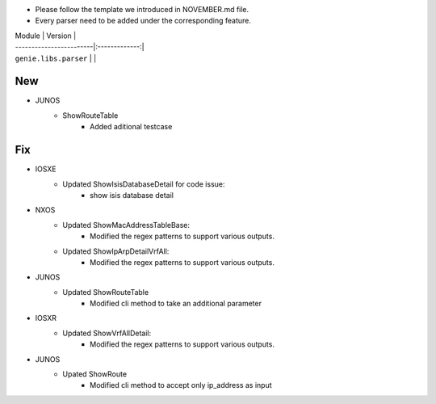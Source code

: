 * Please follow the template we introduced in NOVEMBER.md file.
* Every parser need to be added under the corresponding feature.

| Module                  | Version       |
| ------------------------|:-------------:|
| ``genie.libs.parser``   |               |

--------------------------------------------------------------------------------
                                New
--------------------------------------------------------------------------------
* JUNOS
    * ShowRouteTable
        * Added aditional testcase


--------------------------------------------------------------------------------
                                Fix
--------------------------------------------------------------------------------

* IOSXE
    * Updated ShowIsisDatabaseDetail for code issue:
        * show isis database detail
* NXOS
    * Updated ShowMacAddressTableBase:
        * Modified the regex patterns to support various outputs.
    * Updated ShowIpArpDetailVrfAll:
        * Modified the regex patterns to support various outputs.
* JUNOS
    * Updated ShowRouteTable
        * Modified cli method to take an additional parameter
* IOSXR
    * Updated ShowVrfAllDetail:
        * Modified the regex patterns to support various outputs.
* JUNOS
    * Upated ShowRoute
        * Modified cli method to accept only ip_address as input
